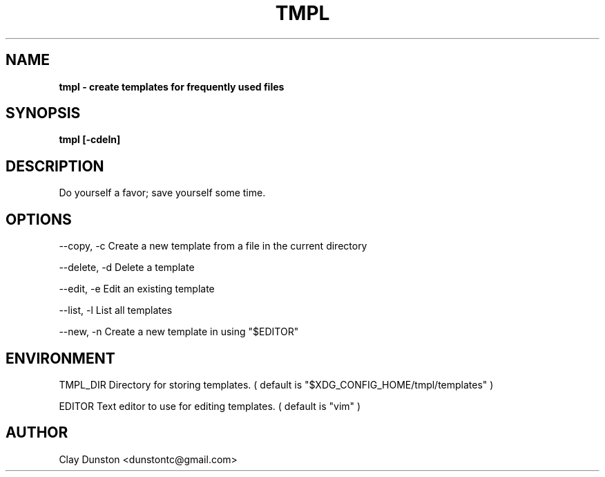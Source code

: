 .TH TMPL 1 "2019 August 08"
.SH NAME
.B tmpl \- create templates for frequently used files
.SH SYNOPSIS
.B tmpl [\-cdeln]
.SH DESCRIPTION
Do yourself a favor; save yourself some time.
.SH OPTIONS
--copy, -c          Create a new template from a file in the current directory
.PP
--delete, -d        Delete a template
.PP
--edit, -e          Edit an existing template
.PP
--list, -l          List all templates
.PP
--new, -n           Create a new template in using "$EDITOR"
.SH ENVIRONMENT
.EV
TMPL_DIR            Directory for storing templates. ( default is
"$XDG_CONFIG_HOME/tmpl/templates"
)
.PP
EDITOR              Text editor to use for editing templates. ( default is "vim" )
.SH AUTHOR
Clay Dunston <dunstontc@gmail.com>
